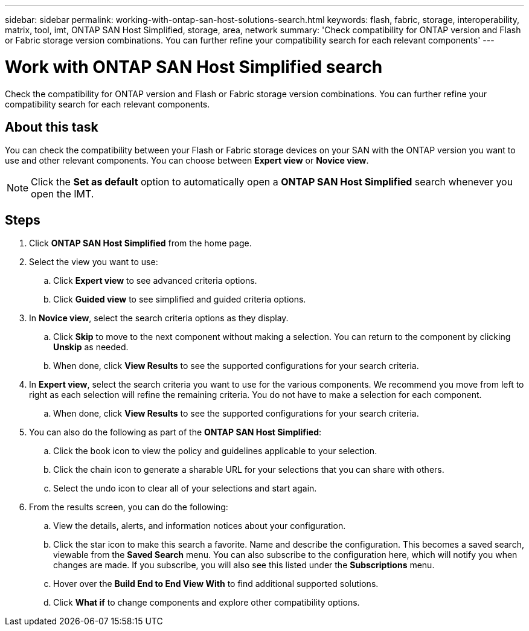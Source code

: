 ---
sidebar: sidebar
permalink: working-with-ontap-san-host-solutions-search.html
keywords: flash, fabric, storage, interoperability, matrix, tool, imt, ONTAP SAN Host Simplified, storage, area, network
summary:  'Check compatibility for ONTAP version and Flash or Fabric storage version combinations. You can further refine your compatibility search for each relevant components'
---

= Work with ONTAP SAN Host Simplified search
:icons: font
:imagesdir: ./media/

[.lead]
Check the compatibility for ONTAP version and Flash or Fabric storage version combinations. You can further refine your compatibility search for each relevant components.

== About this task
You can check the compatibility between your Flash or Fabric storage devices on your SAN with the ONTAP version you want to use and other relevant components. You can choose between *Expert view* or *Novice view*.

NOTE: Click the *Set as default* option to automatically open a *ONTAP SAN Host Simplified* search whenever you open the IMT.

== Steps
. Click *ONTAP SAN Host Simplified* from the home page.
. Select the view you want to use:
.. Click *Expert view* to see advanced criteria options.
.. Click *Guided view* to see simplified and guided criteria options.
. In *Novice view*, select the search criteria options as they display.
.. Click *Skip* to move to the next component without making a selection. You can return to the component by clicking *Unskip* as needed.

.. When done, click *View Results* to see the supported configurations for your search criteria.
. In *Expert view*, select the search criteria you want to use for the various components. We recommend you move from left to right as each selection will refine the remaining criteria. You do not have to make a selection for each component.
.. When done, click *View Results* to see the supported configurations for your search criteria.
. You can also do the following as part of the *ONTAP SAN Host Simplified*:
.. Click the book icon to view the policy and guidelines applicable to your selection.
.. Click the chain icon to generate a sharable URL for your selections that you can share with others.
.. Select the undo icon to clear all of your selections and start again.
. From the results screen, you can do the following:
.. View the details, alerts, and information notices about your configuration.
.. Click the star icon to make this search a favorite. Name and describe the configuration. This becomes a saved search, viewable from the *Saved Search* menu. You can also subscribe to the configuration here, which will notify you when changes are made. If you subscribe, you will also see this listed under the *Subscriptions* menu.
.. Hover over the *Build End to End View With* to find additional supported solutions.
.. Click *What if* to change components and explore other compatibility options.

